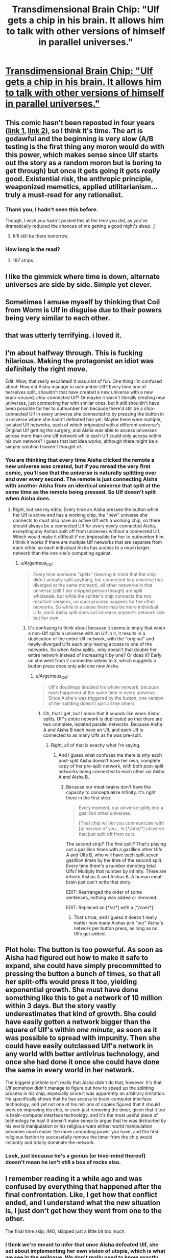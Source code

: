#+TITLE: Transdimensional Brain Chip: "Ulf gets a chip in his brain. It allows him to talk with other versions of himself in parallel universes."

* [[http://brainchip.thecomicseries.com/comics/first][Transdimensional Brain Chip: "Ulf gets a chip in his brain. It allows him to talk with other versions of himself in parallel universes."]]
:PROPERTIES:
:Author: erwgv3g34
:Score: 146
:DateUnix: 1567658956.0
:DateShort: 2019-Sep-05
:END:

** This comic hasn't been reposted in four years ([[https://old.reddit.com/r/rational/comments/2ouxcm/xrisktransdimensional_brain_chip/][link 1]], [[https://old.reddit.com/r/rational/comments/35ayz7/transdimensional_brain_chip_now_finished/][link 2]]), so I think it's time. The art is godawful and the beginning is very slow (A/B testing is the first thing any moron would do with this power, which makes sense since Ulf starts out the story as a random moron but is boring to get through) but once it gets going it gets /really/ good. Existential risk, the anthropic principle, weaponized memetics, applied utilitarianism... truly a must-read for any rationalist.
:PROPERTIES:
:Author: erwgv3g34
:Score: 56
:DateUnix: 1567659676.0
:DateShort: 2019-Sep-05
:END:

*** Thank you, I hadn't seen this before.

Though, I wish you hadn't posted this at the /time/ you did, as you've dramatically reduced the chances of me getting a good night's sleep. ;)
:PROPERTIES:
:Author: JustLookingToHelp
:Score: 16
:DateUnix: 1567660866.0
:DateShort: 2019-Sep-05
:END:

**** It'll still be there tomorrow.
:PROPERTIES:
:Author: wizzwizz4
:Score: 10
:DateUnix: 1567663498.0
:DateShort: 2019-Sep-05
:END:


*** How long is the read?
:PROPERTIES:
:Author: nipplelightpride
:Score: 1
:DateUnix: 1569023696.0
:DateShort: 2019-Sep-21
:END:

**** 187 strips.
:PROPERTIES:
:Author: PotatoGolem
:Score: 3
:DateUnix: 1569131821.0
:DateShort: 2019-Sep-22
:END:


** I like the gimmick where time is down, alternate universes are side by side. Simple yet clever.
:PROPERTIES:
:Author: Grasmel
:Score: 16
:DateUnix: 1567679318.0
:DateShort: 2019-Sep-05
:END:


** Sometimes I amuse myself by thinking that Coil from Worm is Ulf in disguise due to their powers being very similar to each other.
:PROPERTIES:
:Author: xamueljones
:Score: 28
:DateUnix: 1567687040.0
:DateShort: 2019-Sep-05
:END:


** that was utterly terrifying. i loved it.
:PROPERTIES:
:Author: Sarkavonsy
:Score: 13
:DateUnix: 1567666863.0
:DateShort: 2019-Sep-05
:END:


** I'm about halfway through. This is fucking hilarious. Making the protagonist an idiot was definitely the right move.

Edit: Wow, that really escalated! It was a lot of fun. One thing I'm confused about: How did Aisha manage to outnumber Ulf? Every time one of herselves split, shouldn't that have created a new universe with a new brain-virused, chip-connected Ulf? Or maybe it wasn't literally creating new universes, just connecting her with similar ones, but it still shouldn't have been possible for her to outnumber him because there'd still be a chip-connected Ulf in every universe she connected to by pressing the button in a universe where she hadn't defeated him yet. Maybe there were multiple, isolated Ulf networks, each of which originated with a different universe's Original Ulf getting the surgery, and Aisha was able to access universes across more than one Ulf network while each Ulf could only access within his own network? I guess that last idea works, although there might be a simpler solution I haven't thought of.
:PROPERTIES:
:Author: CeruleanTresses
:Score: 7
:DateUnix: 1567694413.0
:DateShort: 2019-Sep-05
:END:

*** You are thinking that every time Aisha clicked the remote a new universe was created, but if you reread the very first comic, you'll see that the universe is naturally splitting over and over every second. The remote is just connecting Aisha with another Aisha from an identical universe that split at the same time as the remote being pressed. So Ulf doesn't split when Aisha does.
:PROPERTIES:
:Author: xamueljones
:Score: 6
:DateUnix: 1567707327.0
:DateShort: 2019-Sep-05
:END:

**** Right, but see my edits. Every time an Aisha presses the button while her Ulf is active and has a working chip, the "new" universe she connects to must also have an active Ulf with a working chip, so there should always be a connected Ulf for every newly connected Aisha, excepting any Aishas split off from universes without a connected Ulf. Which would make it difficult if not impossible for her to outnumber him. I think it works if there are multiple Ulf networks that are separate from each other, so each individual Aisha has access to a much larger network than the one she's competing against.
:PROPERTIES:
:Author: CeruleanTresses
:Score: 1
:DateUnix: 1567707847.0
:DateShort: 2019-Sep-05
:END:

***** u/Argenteus_CG:
#+begin_quote
  Every time someone "splits" (bearing in mind that the chip didn't actually split anything, but connected to a universe that diverged at the same moment), all other networks in that universe (still 1 per chipped person though) are split wholesale, but while the splitter's chip connects the two resultant versions, no such process happens for the other networks. So while in a sense there may be more individual Ulfs, each Aisha split does not increase anyone's network size but her own.
#+end_quote
:PROPERTIES:
:Author: Argenteus_CG
:Score: 8
:DateUnix: 1567715660.0
:DateShort: 2019-Sep-06
:END:

****** It's confusing to think about because it seems to imply that when a non-Ulf splits a universe with an Ulf in it, it results in a duplication of the entire Ulf-network, with the "original" and newly-diverged Ulfs each only having access to one of the networks. So when Aisha splits...why doesn't that double her entire network instead of increasing it by one? Or does it? Early on she went from 2 connected selves to 3, which suggests a button press does only add one new Aisha.
:PROPERTIES:
:Author: CeruleanTresses
:Score: 3
:DateUnix: 1567716056.0
:DateShort: 2019-Sep-06
:END:

******* u/Argenteus_CG:
#+begin_quote
  Ulf's doublings doubled his whole network, because each happened at the same time in every universe. Since Aisha's was triggered by the button, one version of her splitting doesn't split all the others.
#+end_quote
:PROPERTIES:
:Author: Argenteus_CG
:Score: 2
:DateUnix: 1567727308.0
:DateShort: 2019-Sep-06
:END:

******** Oh, that I get, but I mean that it sounds like when /Aisha/ splits, Ulf's entire network is duplicated so that there are two complete, isolated parallel networks. Because Aisha A and Aisha B each have an Ulf, and each Ulf is connected to as many Ulfs as he was pre-split.
:PROPERTIES:
:Author: CeruleanTresses
:Score: 1
:DateUnix: 1567727416.0
:DateShort: 2019-Sep-06
:END:

********* Right, all of that is exactly what I'm saying.
:PROPERTIES:
:Author: Argenteus_CG
:Score: 2
:DateUnix: 1567727464.0
:DateShort: 2019-Sep-06
:END:

********** And I guess what confuses me there is why each post-split Aisha doesn't have her own, complete copy of her pre-split network, with both post-split networks being connected to each other via Aisha A and Aisha B.
:PROPERTIES:
:Author: CeruleanTresses
:Score: 1
:DateUnix: 1567727675.0
:DateShort: 2019-Sep-06
:END:

*********** Because our meat-brains don't have the capacity to conceptualize Infinity. It's right there in the first strip.

#+begin_quote
  Every moment, our universe splits into a gazillion other universes.

  [The] chip will let you communicate with [a] version of you... in [*/one/*] universe that just split off from ours.
#+end_quote

The second strip? The first split? That's playing out a gazillion times with a gazillion other Ulfs A and Ulfs B, who will have each split seven gazillion times by the time of the second split. Every time there's a number denoting total Ulfs? Multiply that number by infinity. There are infinite Aishas A and Aishas B. A human meat-brain just can't write that story.

EDIT: Rearranged the order of some sentences, nothing was added or removed.

EDIT: Replaced an [*/a/*] with a [*/one/*].
:PROPERTIES:
:Author: ElizabethRobinThales
:Score: 6
:DateUnix: 1567730254.0
:DateShort: 2019-Sep-06
:END:

************ That's true, and I guess it doesn't really matter how many Aishas join "our" Aisha's network per button press, as long as no Ulfs get added.
:PROPERTIES:
:Author: CeruleanTresses
:Score: 3
:DateUnix: 1567730439.0
:DateShort: 2019-Sep-06
:END:


** Plot hole: The button is too powerful. As soon as Aisha had figured out how to make it safe to expand, she could have simply precommitted to pressing the button a bunch of times, so that all her split-offs would press it too, yielding exponential growth. She must have done something like this to get a network of 10 million within 3 days. But the story vastly underestimates that kind of growth. She could have easily gotten a network bigger than the square of Ulf's within /one minute/, as soon as it was possible to spread with impunity. Then she could have easily outclassed Ulf's network in any world with better antivirus technology, and once she had done it once she could have done the same in every world in her network.

The biggest plothole isn't really that Aisha didn't do that, however. It's that /Ulf/ somehow didn't manage to figure out how to speed up the splitting process in his chip, especially since it was apparently an arbitrary limitation. He specifically shows that he has access to brain-computer interface technology, and yet not one of his millions of copies figured that it should work on improving his chip, or even just removing the timer, given that it too is brain-computer interface technology, and it's the most useful piece of technology he has! It doesn't make sense to argue that he was distracted by his world manipulation or his religious wars either: world manipulation becomes much easier the more computing power you have, and the first religious faction to successfully remove the timer from the chip would instantly and totally dominate the network.
:PROPERTIES:
:Author: zaxqs
:Score: 4
:DateUnix: 1568188533.0
:DateShort: 2019-Sep-11
:END:

*** Look, just because he's a genius (or hive-mind thereof) doesn't mean he isn't still a box of rocks also.
:PROPERTIES:
:Author: ArloJamesBarnes
:Score: 1
:DateUnix: 1580312072.0
:DateShort: 2020-Jan-29
:END:


** I remember reading it a while ago and was confused by everything that happened after the final confrontation. Like, I get how that conflict ended, and I understand what the new situation is, I just don't get how they went from one to the other.

The final time skip, IMO, skipped just a little bit too much.
:PROPERTIES:
:Author: abcd_z
:Score: 3
:DateUnix: 1567663516.0
:DateShort: 2019-Sep-05
:END:

*** I think we're meant to infer that once Aisha defeated Ulf, she set about implementing her own vision of utopia, which is what we see in the epilogue. We don't really need to know exactly how she did that; we saw how easily Ulf took over Earth once his own smarts and resources had snowballed enough, so we can assume that Aisha similarly took over Earth with ease as soon as her competition was out of the way.
:PROPERTIES:
:Author: CeruleanTresses
:Score: 11
:DateUnix: 1567703377.0
:DateShort: 2019-Sep-05
:END:

**** Personally I thought it was kinda obvious that she teleported brain chips into everyone
:PROPERTIES:
:Author: IICVX
:Score: 1
:DateUnix: 1567885668.0
:DateShort: 2019-Sep-08
:END:

***** I assumed forced surgery, teleporting into a brain sounds dangerous.
:PROPERTIES:
:Author: PM_ME_UTILONS
:Score: 1
:DateUnix: 1568193538.0
:DateShort: 2019-Sep-11
:END:


** I think the good ol' reddit hug struck again. Is there a mirror by chance?
:PROPERTIES:
:Author: Inimposter
:Score: 3
:DateUnix: 1567671363.0
:DateShort: 2019-Sep-05
:END:

*** It's back and well worth it if you haven't come back.
:PROPERTIES:
:Author: PM_ME_UTILONS
:Score: 1
:DateUnix: 1568193566.0
:DateShort: 2019-Sep-11
:END:

**** I've read it, it's pretty cute.
:PROPERTIES:
:Author: Inimposter
:Score: 1
:DateUnix: 1568222802.0
:DateShort: 2019-Sep-11
:END:


** If you get the power to split into four time lines or split once and then split again at a separate time what would you do?

Power works like this does, you can fade in and out, you can communicate by thought, to pay attention you can't be distracted.

Isn't it best to split into four immediately? But then the time lines will drift apart.

Perhaps you wait until before a big decision?

One use is during exams you can assign each of you to a specific topic then copy each other during the exam. Of course then you won't learn everything which could be an issue.
:PROPERTIES:
:Author: RMcD94
:Score: 3
:DateUnix: 1567685072.0
:DateShort: 2019-Sep-05
:END:


** That was pretty great.
:PROPERTIES:
:Author: ElizabethRobinThales
:Score: 5
:DateUnix: 1567669973.0
:DateShort: 2019-Sep-05
:END:


** That was amazing! Thanks for bringing it to my attention.
:PROPERTIES:
:Author: Razorback-PT
:Score: 2
:DateUnix: 1567691419.0
:DateShort: 2019-Sep-05
:END:


** Good story. And pretty good arc structure too.
:PROPERTIES:
:Author: Mardon82
:Score: 2
:DateUnix: 1567714933.0
:DateShort: 2019-Sep-06
:END:


** [deleted]
:PROPERTIES:
:Score: 2
:DateUnix: 1567717101.0
:DateShort: 2019-Sep-06
:END:

*** You think? I thought it was bittersweet at worst. The post-Aisha world seems overall better off than ours, Aisha is happy even if it's via self-brain-hack, and Ulf is basically fine even if he can't be fully happy in relationships with baseline humans.
:PROPERTIES:
:Author: CeruleanTresses
:Score: 6
:DateUnix: 1567730904.0
:DateShort: 2019-Sep-06
:END:

**** Bit of a necro, but I still think it's a bit of a horrifying world. She's letting countless people die that she could save because she somehow thinks that's less evil than just using her nanotech to regulate reproduction, and her brain-hack motivates sole focus on average happiness, which might be OK if you're the sort of utilitarian that really thinks that should be the sole factor, but I value things like freedom even in the absence of an associated increase in happiness.
:PROPERTIES:
:Author: Argenteus_CG
:Score: 1
:DateUnix: 1569195676.0
:DateShort: 2019-Sep-23
:END:

***** Yeah, the part about denying people immortality was fucked. It's not as good a world as it could be, just better than the one we currently have.
:PROPERTIES:
:Author: CeruleanTresses
:Score: 1
:DateUnix: 1569195825.0
:DateShort: 2019-Sep-23
:END:

****** Fair enough, but there are a lot of those.
:PROPERTIES:
:Author: Argenteus_CG
:Score: 1
:DateUnix: 1569199895.0
:DateShort: 2019-Sep-23
:END:


****** Fair enough, but there are a lot of those.
:PROPERTIES:
:Author: Argenteus_CG
:Score: 1
:DateUnix: 1569199910.0
:DateShort: 2019-Sep-23
:END:


** Thanks, that was great. Are any of the author's other comics any good?
:PROPERTIES:
:Author: pleasedothenerdful
:Score: 2
:DateUnix: 1568150175.0
:DateShort: 2019-Sep-11
:END:

*** [[http://lies.thecomicseries.com/][/Lies, Sisters and Wives/]] is crap; just one long comedy of errors with no rational themes. Skip it.

[[http://spacespy.thecomicseries.com/][/The Accidental Space Spy/]] is not as good as /Transdimensional Brain Chip/, but it's still worth reading. It's about this guy who gets mistaken for a space spy and is forced to travel to many different alien worlds while trying to solve a mystery. Each planet has a different species of alien, each with their own unique evolutionary psychology and physiology. Think [[http://web.archive.org/web/20090704030515/http://lesswrong.com/lw/y4/three_worlds_collide_08/][/Three Worlds Collide/]] minus the game theory.

I haven't read [[http://hitmen.thecomicseries.com/][/Hitmen For Destiny/]] or [[http://trixie.webcomic.ws/comics/first/][/Trixie Slaughteraxe for President/]].
:PROPERTIES:
:Author: erwgv3g34
:Score: 2
:DateUnix: 1568158431.0
:DateShort: 2019-Sep-11
:END:

**** Thanks!
:PROPERTIES:
:Author: pleasedothenerdful
:Score: 2
:DateUnix: 1568166848.0
:DateShort: 2019-Sep-11
:END:


** One point where I think the comic is wrong:

The universes can interact through the chip, so this means the universes are entangled with each other. This should mean that a split by /any/ Ulf should split the entire 'multiverse', so it would double /all/ the Ulfs. So the rate of growth is not just 2^{# of splits}, instead each Ulf only committing 2 splits (from their perspective) is enough to diverge to infinity instantly. A single Ulf deciding not to split a second time will cancel the infinite doubling though.
:PROPERTIES:
:Author: causalchain
:Score: 1
:DateUnix: 1567778616.0
:DateShort: 2019-Sep-06
:END:
